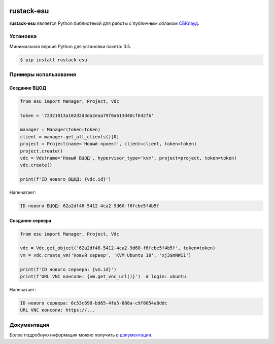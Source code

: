 |PyPI Version| |Build Status|

===========
rustack-esu
===========

**rustack-esu** является Python библиотекой для работы с публичным облаком
`СБКлауд <https://sbcloud.ru>`_.


Установка
=========

Минимальная версия Python для установки пакета: 3.5.

.. code-block:: bash

    $ pip install rustack-esu

Примеры использования
=====================


Создание ВЦОД
-------------

.. code:: python

    from esu import Manager, Project, Vdc

    token = '72321013a102d2d3da2eaa79f0a613d40cf642fb'

    manager = Manager(token=token)
    client = manager.get_all_clients()[0]
    project = Project(name='Новый проект', client=client, token=token)
    project.create()
    vdc = Vdc(name='Новый ВЦОД', hypervisor_type='kvm', project=project, token=token)
    vdc.create()

    print(f'ID нового ВЦОД: {vdc.id}')

Напечатает:

.. code:: bash

    ID нового ВЦОД: 62a2df46-5412-4ca2-9d60-f6fcbe5f4b5f


Создание сервера
----------------

.. code:: python

    from esu import Manager, Project, Vdc

    vdc = Vdc.get_object('62a2df46-5412-4ca2-9d60-f6fcbe5f4b5f', token=token)
    vm = vdc.create_vm('Новый сервер', 'KVM Ubuntu 18', 'xj3$mNW11')

    print(f'ID нового сервера: {vm.id}')
    print(f'URL VNC консоли: {vm.get_vnc_url()}')  # login: ubuntu

Напечатает:

.. code:: bash

    ID нового сервера: 6c53c690-bd65-4fa5-888a-c9f8054a8ddc
    URL VNC консоли: https://...


Документация
============

Более подробную информация можно получить в
`документации <https://rustack-esu.readthedocs.io/>`_.


.. |PyPI Version| image:: https://img.shields.io/pypi/v/rustack-esu.png
   :target: https://pypi.python.org/pypi/rustack-esu
.. |Build Status| image:: https://travis-ci.com/pilat/rustack-esu.png
   :target: https://travis-ci.com/pilat/rustack-esu
